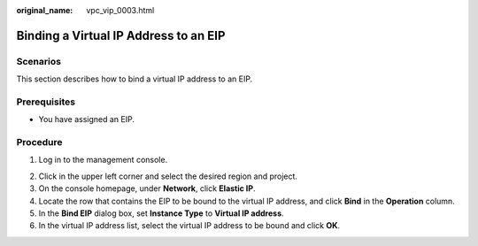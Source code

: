 :original_name: vpc_vip_0003.html

.. _vpc_vip_0003:

Binding a Virtual IP Address to an EIP
======================================

Scenarios
---------

This section describes how to bind a virtual IP address to an EIP.

Prerequisites
-------------

-  You have assigned an EIP.

Procedure
---------

#. Log in to the management console.

2. Click |image1| in the upper left corner and select the desired region and project.
3. On the console homepage, under **Network**, click **Elastic IP**.
4. Locate the row that contains the EIP to be bound to the virtual IP address, and click **Bind** in the **Operation** column.
5. In the **Bind EIP** dialog box, set **Instance Type** to **Virtual IP address**.
6. In the virtual IP address list, select the virtual IP address to be bound and click **OK**.

.. |image1| image:: /_static/images/en-us_image_0141273034.png
